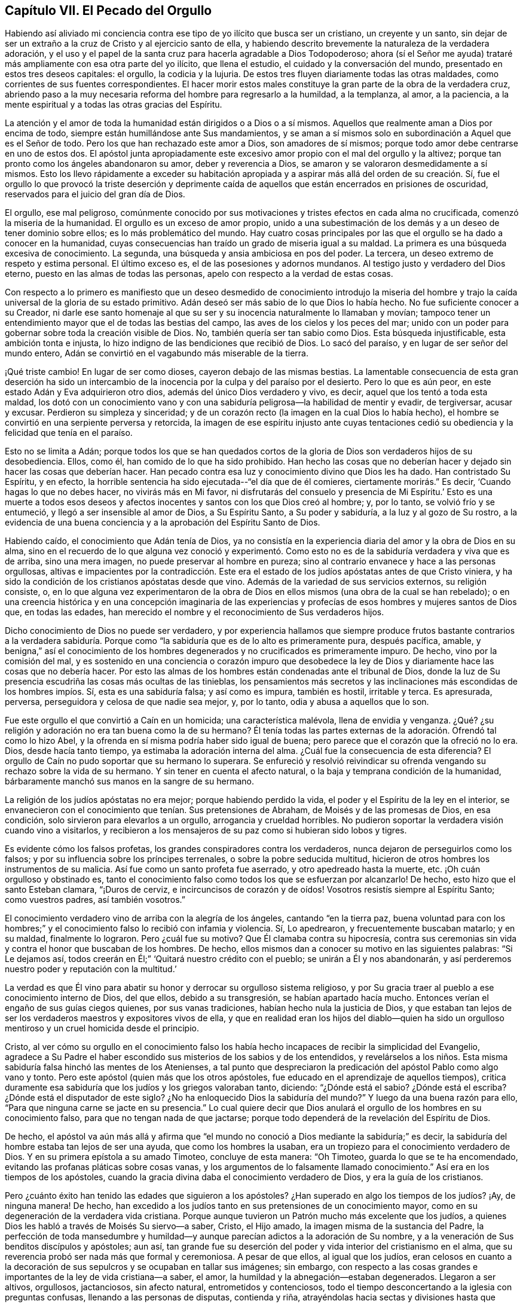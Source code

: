 == Capítulo VII. El Pecado del Orgullo

Habiendo así aliviado mi conciencia contra ese
tipo de yo ilícito que busca ser un cristiano,
un creyente y un santo,
sin dejar de ser un extraño a la cruz de Cristo y al ejercicio santo de ella,
y habiendo descrito brevemente la naturaleza de la verdadera adoración,
y el uso y el papel de la santa cruz para hacerla agradable a Dios Todopoderoso;
ahora (sí el Señor me ayuda) trataré más ampliamente con esa otra parte del yo ilícito,
que llena el estudio, el cuidado y la conversación del mundo,
presentado en estos tres deseos capitales: el orgullo, la codicia y la lujuria.
De estos tres fluyen diariamente todas las otras maldades,
como corrientes de sus fuentes correspondientes.
El hacer morir estos males constituye la gran parte de la obra de la verdadera cruz,
abriendo paso a la muy necesaria reforma del hombre para regresarlo a la humildad,
a la templanza, al amor, a la paciencia,
a la mente espiritual y a todas las otras gracias del Espíritu.

La atención y el amor de toda la humanidad están dirigidos o a Dios o a sí mismos.
Aquellos que realmente aman a Dios por encima de todo,
siempre están humillándose ante Sus mandamientos,
y se aman a sí mismos solo en subordinación a Aquel que es el Señor de todo.
Pero los que han rechazado este amor a Dios, son amadores de sí mismos;
porque todo amor debe centrarse en uno de estos dos.
El apóstol junta apropiadamente este excesivo
amor propio con el mal del orgullo y la altivez;
porque tan pronto como los ángeles abandonaron su amor, deber y reverencia a Dios,
se amaron y se valoraron desmedidamente a sí mismos.
Esto los llevo rápidamente a exceder su habitación apropiada y
a aspirar más allá del orden de su creación.
Sí, fue el orgullo lo que provocó la triste deserción y deprimente caída
de aquellos que están encerrados en prisiones de oscuridad,
reservados para el juicio del gran día de Dios.

El orgullo, ese mal peligroso,
comúnmente conocido por sus motivaciones y tristes efectos en cada alma no crucificada,
comenzó la miseria de la humanidad.
El orgullo es un exceso de amor propio,
unido a una subestimación de los demás y a un deseo de tener dominio sobre ellos;
es lo más problemático del mundo.
Hay cuatro cosas principales por las que el orgullo se ha dado a conocer en la humanidad,
cuyas consecuencias han traído un grado de miseria igual a su maldad.
La primera es una búsqueda excesiva de conocimiento.
La segunda, una búsqueda y ansia ambiciosa en pos del poder.
La tercera, un deseo extremo de respeto y estima personal.
El último exceso es, el de las posesiones y adornos mundanos.
Al testigo justo y verdadero del Dios eterno, puesto en las almas de todas las personas,
apelo con respecto a la verdad de estas cosas.

Con respecto a lo primero es manifiesto que un deseo desmedido
de conocimiento introdujo la miseria del hombre y trajo la caída
universal de la gloria de su estado primitivo.
Adán deseó ser más sabio de lo que Dios lo había hecho.
No fue suficiente conocer a su Creador,
ni darle ese santo homenaje al que su ser y su
inocencia naturalmente lo llamaban y movían;
tampoco tener un entendimiento mayor que el de todas las bestias del campo,
las aves de los cielos y los peces del mar;
unido con un poder para gobernar sobre toda la creación visible de Dios.
No, también quería ser tan sabio como Dios.
Esta búsqueda injustificable, esta ambición tonta e injusta,
lo hizo indigno de las bendiciones que recibió de Dios.
Lo sacó del paraíso, y en lugar de ser señor del mundo entero,
Adán se convirtió en el vagabundo más miserable de la tierra.

¡Qué triste cambio!
En lugar de ser como dioses, cayeron debajo de las mismas bestias.
La lamentable consecuencia de esta gran deserción ha sido un intercambio de
la inocencia por la culpa y del paraíso por el desierto.
Pero lo que es aún peor, en este estado Adán y Eva adquirieron otro dios,
además del único Dios verdadero y vivo, es decir, aquel que los tentó a toda esta maldad,
los dotó con un conocimiento vano y con una sabiduría
peligrosa--la habilidad de mentir y evadir,
de tergiversar, acusar y excusar.
Perdieron su simpleza y sinceridad;
y de un corazón recto (la imagen en la cual Dios lo había hecho),
el hombre se convirtió en una serpiente perversa y retorcida,
la imagen de ese espíritu injusto ante cuyas tentaciones cedió
su obediencia y la felicidad que tenía en el paraíso.

Esto no se limita a Adán;
porque todos los que se han quedados cortos de la
gloria de Dios son verdaderos hijos de su desobediencia.
Ellos, como él, han comido de lo que ha sido prohibido.
Han hecho las cosas que no deberían hacer y dejado sin hacer las cosas que deberían hacer.
Han pecado contra esa luz y conocimiento divino que Dios les ha dado.
Han contristado Su Espíritu, y en efecto,
la horrible sentencia ha sido ejecutada--"`el día que de él comieres,
ciertamente morirás.`"
Es decir, '`Cuando hagas lo que no debes hacer, no vivirás más en Mi favor,
ni disfrutarás del consuelo y presencia de Mi Espíritu.`'
Esto es una muerte a todos esos deseos y afectos inocentes
y santos con los que Dios creó al hombre;
y, por lo tanto, se volvió frío y se entumeció, y llegó a ser insensible al amor de Dios,
a Su Espíritu Santo, a Su poder y sabiduría, a la luz y al gozo de Su rostro,
a la evidencia de una buena conciencia y a la aprobación del Espíritu Santo de Dios.

Habiendo caído, el conocimiento que Adán tenía de Dios,
ya no consistía en la experiencia diaria del amor y la obra de Dios en su alma,
sino en el recuerdo de lo que alguna vez conoció y experimentó. Como
esto no es de la sabiduría verdadera y viva que es de arriba,
sino una mera imagen, no puede preservar al hombre en pureza;
sino al contrario envanece y hace a las personas orgullosas,
altivas e impacientes por la contradicción.
Este era el estado de los judíos apóstatas antes de que Cristo viniera,
y ha sido la condición de los cristianos apóstatas desde que vino.
Además de la variedad de sus servicios externos, su religión consiste, o,
en lo que alguna vez experimentaron de la obra de Dios
en ellos mismos (una obra de la cual se han rebelado);
o en una creencia histórica y en una concepción imaginaria de las
experiencias y profecías de esos hombres y mujeres santos de Dios que,
en todas las edades, han merecido el nombre y el reconocimiento de Sus verdaderos hijos.

Dicho conocimiento de Dios no puede ser verdadero,
y por experiencia hallamos que siempre produce frutos bastante
contrarios a la verdadera sabiduría.
Porque como "`la sabiduría que es de lo alto es primeramente pura,
después pacífica, amable, y benigna,`"
así el conocimiento de los hombres degenerados y no crucificados es primeramente impuro.
De hecho, vino por la comisión del mal,
y es sostenido en una conciencia o corazón impuro que desobedece la
ley de Dios y diariamente hace las cosas que no debería hacer.
Por esto las almas de los hombres están condenadas ante el tribunal de Dios,
donde la luz de Su presencia escudriña las cosas más ocultas de las tinieblas,
los pensamientos más secretos y las inclinaciones más
escondidas de los hombres impíos.
Sí, esta es una sabiduría falsa; y así como es impura, también es hostil, irritable y terca.
Es apresurada, perversa, perseguidora y celosa de que nadie sea mejor, y, por lo tanto,
odia y abusa a aquellos que lo son.

Fue este orgullo el que convirtió a Caín en un homicida; una característica malévola,
llena de envidia y venganza.
¿Qué? ¿su religión y adoración no era tan buena como la de su hermano?
Él tenía todas las partes externas de la adoración. Ofrendó tal como lo hizo Abel,
y la ofrenda en sí misma podría haber sido igual de buena;
pero parece que el corazón que la ofreció no lo era.
Dios, desde hacía tanto tiempo, ya estimaba la adoración interna del alma.
¿Cuál fue la consecuencia de esta diferencia?
El orgullo de Caín no pudo soportar que su hermano lo superara.
Se enfureció y resolvió reivindicar su ofrenda
vengando su rechazo sobre la vida de su hermano.
Y sin tener en cuenta el afecto natural, o la baja y temprana condición de la humanidad,
bárbaramente manchó sus manos en la sangre de su hermano.

La religión de los judíos apóstatas no era mejor; porque habiendo perdido la vida,
el poder y el Espíritu de la ley en el interior,
se envanecieron con el conocimiento que tenían. Sus pretensiones de Abraham,
de Moisés y de las promesas de Dios, en esa condición,
solo sirvieron para elevarlos a un orgullo, arrogancia y crueldad horribles.
No pudieron soportar la verdadera visión cuando vino a visitarlos,
y recibieron a los mensajeros de su paz como si hubieran sido lobos y tigres.

Es evidente cómo los falsos profetas, los grandes conspiradores contra los verdaderos,
nunca dejaron de perseguirlos como los falsos;
y por su influencia sobre los príncipes terrenales, o sobre la pobre seducida multitud,
hicieron de otros hombres los instrumentos de su malicia.
Así fue como un santo profeta fue aserrado, y otro apedreado hasta la muerte, etc.
¡Oh cuán orgulloso y obstinado es,
tanto el conocimiento falso como todos los que se esfuerzan por alcanzarlo!
De hecho, esto hizo que el santo Esteban clamara,
"`¡Duros de cerviz, e incircuncisos de corazón y de oídos!
Vosotros resistís siempre al Espíritu Santo; como vuestros padres,
así también vosotros.`"

El conocimiento verdadero vino de arriba con la alegría de los ángeles,
cantando "`en la tierra paz, buena voluntad para con los hombres;`"
y el conocimiento falso lo recibió con infamia y violencia.
Sí, Lo apedrearon, y frecuentemente buscaban matarlo;
y en su maldad, finalmente lo lograron.
Pero ¿cuál fue su motivo?
Que Él clamaba contra su hipocresía,
contra sus ceremonias sin vida y contra el honor que buscaban de los hombres.
De hecho, ellos mismos dan a conocer su motivo en las siguientes palabras:
"`Si Le dejamos así, todos creerán en Él;`"
'`Quitará nuestro crédito con el pueblo; se unirán a Él y nos abandonarán,
y así perderemos nuestro poder y reputación con la multitud.`'

La verdad es que Él vino para abatir su honor y derrocar su orgulloso sistema religioso,
y por Su gracia traer al pueblo a ese conocimiento interno de Dios, del que ellos,
debido a su transgresión, se habían apartado hacía mucho.
Entonces verían el engaño de sus guías ciegos quienes, por sus vanas tradiciones,
habían hecho nula la justicia de Dios,
y que estaban tan lejos de ser los verdaderos maestros y expositores vivos de ella,
y que en realidad eran los hijos del diablo--quien ha sido un
orgulloso mentiroso y un cruel homicida desde el principio.

Cristo, al ver cómo su orgullo en el conocimiento falso los había
hecho incapaces de recibir la simplicidad del Evangelio,
agradece a Su Padre el haber escondido sus misterios de los sabios y de los entendidos,
y revelárselos a los niños.
Esta misma sabiduría falsa hinchó las mentes de los Atenienses,
a tal punto que despreciaron la predicación del apóstol Pablo como algo vano y tonto.
Pero este apóstol
(quien más que los otros apóstoles, fue educado en el aprendizaje de aquellos tiempos),
critica duramente esa sabiduría que los judíos y los griegos valoraban tanto, diciendo:
"`¿Dónde está el sabio?
¿Dónde está el escriba?
¿Dónde está el disputador de este siglo?
¿No ha enloquecido Dios la sabiduría del mundo?`"
Y luego da una buena razón para ello,
"`Para que ninguna carne se jacte en su presencia.`"
Lo cual quiere decir que Dios anulará el orgullo de los hombres en su conocimiento falso,
para que no tengan nada de que jactarse;
porque todo dependerá de la revelación del Espíritu de Dios.

De hecho,
el apóstol va aún más allá y afirma que
"`el mundo no conoció a Dios mediante la sabiduría;`" es decir,
la sabiduría del hombre estaba tan lejos de ser una ayuda,
que como los hombres la usaban, era un tropiezo para el conocimiento verdadero de Dios.
Y en su primera epístola a su amado Timoteo, concluye de esta manera:
"`Oh Timoteo, guarda lo que se te ha encomendado,
evitando las profanas pláticas sobre cosas vanas,
y los argumentos de lo falsamente llamado conocimiento.`"
Así era en los tiempos de los apóstoles,
cuando la gracia divina daba el conocimiento verdadero de Dios,
y era la guía de los cristianos.

Pero ¿cuánto éxito han tenido las edades que siguieron a los apóstoles?
¿Han superado en algo los tiempos de los judíos? ¡Ay, de ninguna manera!
De hecho, han excedido a los judíos tanto en sus pretensiones de un conocimiento mayor,
como en su degeneración de la verdadera vida cristiana.
Porque aunque tuvieron un Patrón mucho más excelente que los judíos,
a quienes Dios les habló a través de Moisés Su siervo--a saber, Cristo, el Hijo amado,
la imagen misma de la sustancia del Padre,
la perfección de toda mansedumbre y humildad--y aunque
parecían adictos a la adoración de Su nombre,
y a la veneración de Sus benditos discípulos y apóstoles; aun así,
tan grande fue su deserción del poder y vida interior del cristianismo en el alma,
que su reverencia probó ser nada más que formal y ceremoniosa.
A pesar de que ellos, al igual que los judíos,
eran celosos en cuanto a la decoración de sus
sepulcros y se ocupaban en tallar sus imágenes;
sin embargo,
con respecto a las cosas grandes e importantes de la ley de vida cristiana--a saber,
el amor, la humildad y la abnegación--estaban degenerados.
Llegaron a ser altivos, orgullosos, jactanciosos, sin afecto natural,
entrometidos y contenciosos,
todo el tiempo desconcertando a la iglesia con preguntas confusas,
llenando a las personas de disputas, contienda y riña,
atrayéndolas hacia sectas y divisiones hasta que
finalmente cayeron en un baño de sangre.

¡Oh! el estado miserable de estos supuestos cristianos quienes,
en lugar de la doctrina de Cristo y sus apóstoles de amar a
los enemigos y de bendecir a los que los maldicen,
enseñan a las personas (bajo una noción de celo cristiano) a
matarse el uno al otro de la forma más inhumana.
Y en lugar de permitir que su propia sangre sea derramada por el testimonio de Jesús,
derraman la sangre de Sus testigos, llamándolos herejes.
Así esa sutil serpiente, o astuto espíritu maligno,
que tentó a Adán fuera de la inocencia,
y persuadió a los judíos a abandonar la ley de Dios,
ha engañado a los cristianos con vanidades ilusorias
para que se aparten de la ley de santidad cristiana.
En consecuencia, se han vuelto sus esclavos;
porque él gobierna en los corazones de los hijos de desobediencia.

Fue este orgullo (que siempre es seguido por la superstición y la obstinación),
el que hizo que Adán buscara un estado superior al que Dios lo había colocado.
Los judíos, a partir del mismo orgullo,
intentaron superar el patrón sagrado dado por Dios a Moisés en el monte,
enseñando como doctrinas sus propias tradiciones,
a tal punto que aquellos que rehusaban conformarse a
ellos corrían el riesgo de la muerte.
Asimismo, los cristianos de nombre, a partir del mismo pecado del orgullo,
con gran superstición y arrogancia, han introducido,
en lugar de una adoración y disciplina espiritual,
algo que es evidentemente ceremonioso y mundano,
con sus grandes innovaciones y tradiciones de hombres,
que son el fruto de la sabiduría que es de abajo.

Y tal como este orgullo injustificable,
primero los hizo pervertir la espiritualidad de la adoración cristiana,
(haciéndola parecerse más a la religión figurativa de los judíos
y a la adoración extravagante de los egipcios,
que a la sencillez y a la simplicidad de la institución cristiana),
así el mismo orgullo y arrogancia los ha impulsado a mantener
su gran imagen por medio de todas las crueldades posibles.
Las súplicas mansas y las protestas humildes de aquellos que se
mantuvieron cerca de la pureza primitiva en la adoración y doctrina,
no pudieron hacer que estos cristianos de nombre, dejarán de imponerles sus tradiciones.
Sino que,
a medida que los ministros y los obispos de estos
cristianos degenerados se volvían más ambiciosos, codiciosos y extravagantes
(pareciéndose más a la realeza mundana que a los
seguidores crucificados y humildes de espíritu del bendito Jesús),
así, casi todas las historias nos dicen con qué orgullo, crueldad, sangre,
matanza y torturas inusuales y exquisitas,
han perseguido a los santos miembros de Cristo.
Los verdaderos cristianos llaman a estos, mártires;
pero el clero (al igual que los judíos perseguidores),
los ha llamado blasfemos y herejes--cumpliendo
así la profecía de nuestro Señor. Sin duda,
esos perseguidores son los lobos que el apóstol predijo que se levantarían entre ellos,
no perdonando al rebaño de Cristo, después de que comenzara la gran caída;
cuya apostasía fue predicha por él como algo necesario para la prueba
de los fieles y la revelación del gran misterio de la iniquidad.

Concluiré este tema con la siguiente afirmación, que es una verdad innegable:
dondequiera que el clero haya tenido más poder y autoridad,
y la mayor influencia sobre los líderes y el estado, allí, ha habido mayor confusión,
contención, derramamiento de sangre, encarcelamientos y exilios.
Para probar esto, invoco el testimonio de los registros de todos los tiempos.
Con respecto a nuestra época, lo dejo a criterio de los que aún viven; sin embargo,
les ofrezco una denuncia que difícilmente puede ser cuestionada:
las personas no se han convertido sino más bien
se han corrompido hasta un grado lamentable.
La adoración del cristianismo es visible, ceremoniosa y extravagante.
El clero ambiciona los honores mundanos bajo el pretexto de promoción espiritual,
haciendo que la ganancia terrenal sea la razón principal de su función. De esta manera,
con su orgullo y avaricia (que el apóstol previó que serían sus trampas),
estos han amontado una gran cantidad de ignorancia,
miseria e impiedad sobre el cristianismo de nuestro tiempo.

El camino para la recuperación de esta deserción miserable es,
llegar al conocimiento salvador de la verdadera religión,
el cual es la experiencia de la obra divina de Dios en el alma,
obtenida por la obediencia diligente a la gracia de Dios que aparece en tu propia alma.
Esta gracia trae salvación, volviéndote del camino espacioso al camino angosto,
de tus deseos a tu deber, del pecado a la santidad, de satanás a Dios.
Debes ver y aborrecer el yo.
Debes vigilar, orar, y ayunar.
No debes mirar a tu tentador, sino a tu Preservador.
Debes evitar las malas compañías,
retirarte a la soledad y ser un peregrino puro en este mundo malvado.
Así, llegarás al conocimiento de Dios y de Cristo que trae vida eterna al alma.

Fue la queja de Cristo en la antigüedad,
"`que la luz vino al mundo,
y los hombres amaron más las tinieblas que la luz, porque sus obras eran malas.`"
Si deseas ser un hijo de Dios, y un creyente en Cristo, debes ser un hijo de la luz.
Debes traer tus obras a ella, y examinarlas con esa antorcha santa en tu alma,
que es la lámpara del Señor que te muestra tu orgullo y arrogancia,
y reprueba tu deleite en las modas vanas de este mundo.

La verdadera religión es una continua negación del yo;
sí y de la religión del yo también. Es un lazo o
vínculo firme en el alma con la santidad,
cuyo fin es la felicidad,
porque por ella los hombres llegan a ver al Señor.
"`Los puros de corazón,`" dice Jesús, "`verán a Dios.`"
El que llega a tomar el yugo de Cristo no se deja llevar por las tentaciones del diablo;
de hecho, encuentra una alegría mucho más grande en su vigilancia y en su obediencia.
Si Adán hubiese tenido su mente puesta en esa luz santa en el paraíso,
más que en el anzuelo de la serpiente,
y la hubiera mantenido en su Creador (el galardonador de la fidelidad),
habría visto la trampa del enemigo y lo habría resistido.
Entonces ¡Oh, no te deleites en lo que es prohibido!
No lo mires, si no quieres ser cautivado por ello.
¿Sometió Cristo Su voluntad a la de Su Padre, y, por el gozo puesto delante de Él,
sufrió la cruz y menospreció el oprobio de un nuevo camino nunca recorrido a la gloria?
Tú también debes someter tu voluntad a la santa ley y luz de Cristo en tu corazón,
y por la recompensa que Él pone delante de ti,
soportar Su cruz y menospreciar el oprobio de ella.
Muchos desean regocijarse con Él, pero pocos están dispuestos a sufrir con Él,
o por Él. Están dispuestos a seguirlo por las tortas de pan,
pero dejan la copa amarga de Su agonía. Sí, muchos magnifican Sus milagros,
quienes aún tropiezan con la humillación de Su cruz.
¡Pero, oh hombre!
Lo que Él ha hecho por tu salvación,
debes hacerlo por amor a Él--debes humillarte y estar contento con ser despojado,
para que puedas seguirlo;
no en el camino carnal y formal de la tradición y la instrucción vana del hombre,
sino en "`el camino nuevo y vivo,`" que Jesús ha consagrado.
Todos los que andan por este camino viajan hacia el descanso eterno de Dios,
en el cual Él mismo ha entrado, quien es el santo y único bendito Redentor.

[.asterism]
'''

[.emphasized]
+++[+++La versión original de No Cruz,
No Corona continúa mas allá de este punto tratando
exhaustivamente con los pecados del orgullo,
la avaricia y la lujuria, describiendo sus muchas ramas y frutos,
y el efecto corruptor que tienen en el corazón del hombre.
El tratado sin ediciones se puede encontrar en [.book-title]#The Friend`'s Library,#
Vol. 1, o a través de varias fuentes en línea.]
